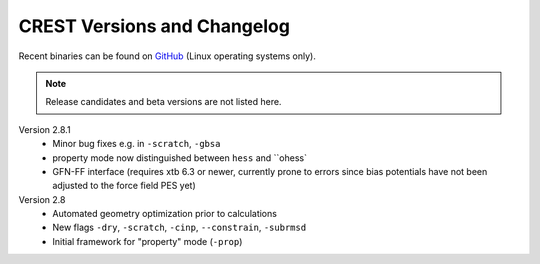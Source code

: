 .. _crestversions:

-------------------------------
 CREST Versions and Changelog
-------------------------------

Recent binaries can be found on `GitHub <https://github.com/grimme-lab/xtb/releases>`_ (Linux operating systems only).


.. note:: Release candidates and beta versions are not listed here.

Version 2.8.1
   - Minor bug fixes e.g. in ``-scratch``, ``-gbsa``
   - property mode now distinguished between ``hess`` and ``ohess`
   - GFN-FF interface (requires xtb 6.3 or newer, currently prone to errors since bias potentials have not been adjusted to the force field PES yet)


Version 2.8
   - Automated geometry optimization prior to calculations
   - New flags ``-dry``, ``-scratch``, ``-cinp``, ``--constrain``, ``-subrmsd``
   - Initial framework for "property" mode (``-prop``)

.. - GFN-FF support (requires capable XTB version)

